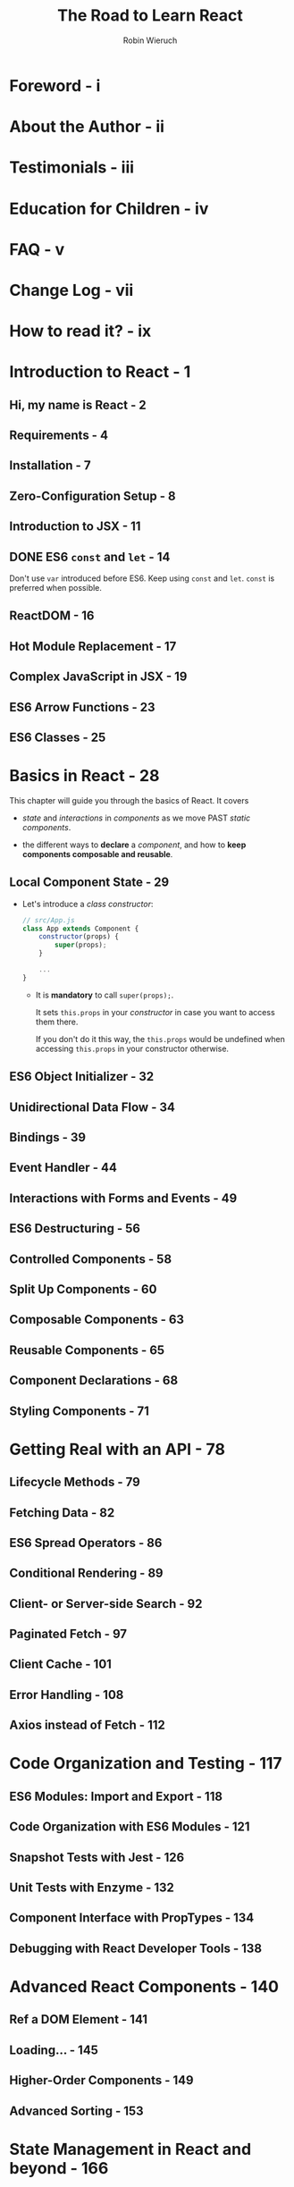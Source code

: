 #+TITLE: The Road to Learn React
#+AUTHOR: Robin Wieruch
#+YEAR: 2012
#+PUBLISHER: Packt
#+STARTUP: entitiespretty

* Foreword - i
* About the Author - ii
* Testimonials - iii
* Education for Children - iv
* FAQ - v
* Change Log - vii
* How to read it? - ix
* Introduction to React - 1
** Hi, my name is React - 2
** Requirements - 4
** Installation - 7
** Zero-Configuration Setup - 8
** Introduction to JSX - 11
** DONE ES6 ~const~ and ~let~ - 14
   CLOSED: [2018-11-10 Sat 01:15]
   Don't use ~var~ introduced before ES6.
   Keep using ~const~ and ~let~. ~const~ is preferred when possible.

** ReactDOM - 16
** Hot Module Replacement - 17
** Complex JavaScript in JSX - 19
** ES6 Arrow Functions - 23
** ES6 Classes - 25

* Basics in React - 28
  This chapter will guide you through the basics of React.
  It covers
  - /state/ and /interactions/ in /components/ as we move PAST /static components/.

  - the different ways to *declare* a /component/, and how to *keep components
    composable and reusable*.

** Local Component State - 29
   - Let's introduce a /class constructor/:
     #+BEGIN_SRC javascript
       // src/App.js
       class App extends Component {
           constructor(props) {
               super(props);
           }

           ...
       }
     #+END_SRC
     + It is *mandatory* to call ~super(props);~.

       It sets ~this.props~ in your /constructor/ in case you want to access them there.

       If you don't do it this way, the ~this.props~ would be undefined when accessing
       ~this.props~ in your constructor otherwise.

** ES6 Object Initializer - 32
** Unidirectional Data Flow - 34
** Bindings - 39
** Event Handler - 44
** Interactions with Forms and Events - 49
** ES6 Destructuring - 56
** Controlled Components - 58
** Split Up Components - 60
** Composable Components - 63
** Reusable Components - 65
** Component Declarations - 68
** Styling Components - 71

* Getting Real with an API - 78
** Lifecycle Methods - 79
** Fetching Data - 82
** ES6 Spread Operators - 86
** Conditional Rendering - 89
** Client- or Server-side Search - 92
** Paginated Fetch - 97
** Client Cache - 101
** Error Handling - 108
** Axios instead of Fetch - 112

* Code Organization and Testing - 117
** ES6 Modules: Import and Export - 118
** Code Organization with ES6 Modules - 121
** Snapshot Tests with Jest - 126
** Unit Tests with Enzyme - 132
** Component Interface with PropTypes - 134
** Debugging with React Developer Tools - 138

* Advanced React Components - 140
** Ref a DOM Element - 141
** Loading... - 145
** Higher-Order Components - 149
** Advanced Sorting - 153

* State Management in React and beyond - 166
** Lifting State - 167
** Revisited: ~setState()~ - 174
** Taming the State - 179

* Final Steps to Production - 181
** Eject - 182
** Deploy your App - 183

* Outline - 184
